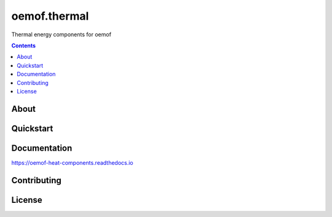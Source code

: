 #############
oemof.thermal
#############

Thermal energy components for oemof

.. contents::

About
=====


Quickstart
==========

Documentation
=============
https://oemof-heat-components.readthedocs.io

Contributing
============

License
=======

